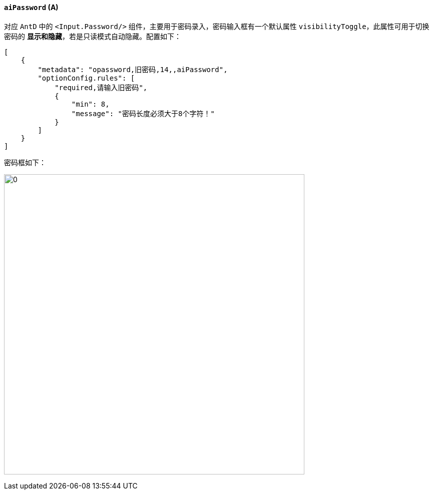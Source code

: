 ifndef::imagesdir[:imagesdir: ../images]
:data-uri:
:table-caption!:

==== `aiPassword` (A)

对应 `AntD` 中的 `<Input.Password/>` 组件，主要用于密码录入，密码输入框有一个默认属性 `visibilityToggle`，此属性可用于切换密码的 **显示和隐藏**，若是只读模式自动隐藏。配置如下：

[source,json]
----
[
    {
        "metadata": "opassword,旧密码,14,,aiPassword",
        "optionConfig.rules": [
            "required,请输入旧密码",
            {
                "min": 8,
                "message": "密码长度必须大于8个字符！"
            }
        ]
    }
]
----

密码框如下：

image:exp-input-password.png[0, 600]

